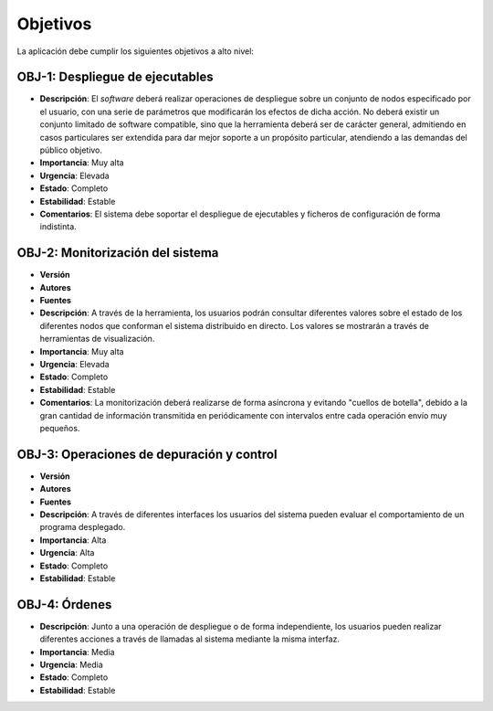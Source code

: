 Objetivos
=========

La aplicación debe cumplir los siguientes objetivos a alto nivel:

OBJ-1: Despliegue de ejecutables
-------------------------------------

- **Descripción**: El *software* deberá realizar operaciones de despliegue sobre un conjunto de nodos especificado por el usuario, con una serie de parámetros que modificarán los efectos de dicha acción. No deberá existir un conjunto limitado de software compatible, sino que la herramienta deberá ser de carácter general, admitiendo en casos particulares ser extendida para dar mejor soporte a un propósito particular, atendiendo a las demandas del público objetivo.
- **Importancia**: Muy alta
- **Urgencia**: Elevada
- **Estado**: Completo
- **Estabilidad**: Estable
- **Comentarios**: El sistema debe soportar el despliegue de ejecutables y ficheros de configuración de forma indistinta.


OBJ-2: Monitorización del sistema
--------------------------------------

- **Versión**
- **Autores**
- **Fuentes**
- **Descripción**: A través de la herramienta, los usuarios podrán consultar diferentes valores sobre el estado de los diferentes nodos que conforman el sistema distribuido en directo. Los valores se mostrarán a través de herramientas de visualización.
- **Importancia**: Muy alta
- **Urgencia**: Elevada
- **Estado**: Completo
- **Estabilidad**: Estable
- **Comentarios**: La monitorización deberá realizarse de forma asíncrona y evitando "cuellos de botella", debido a la gran cantidad de información transmitida en periódicamente con intervalos entre cada operación envío muy pequeños.


OBJ-3: Operaciones de depuración y control
-----------------------------------------------

- **Versión**
- **Autores**
- **Fuentes**
- **Descripción**: A través de diferentes interfaces los usuarios del sistema pueden evaluar el comportamiento de un programa desplegado.
- **Importancia**: Alta
- **Urgencia**: Alta
- **Estado**: Completo
- **Estabilidad**: Estable

OBJ-4: Órdenes
-------------------

- **Descripción**: Junto a una operación de despliegue o de forma independiente, los usuarios pueden realizar diferentes acciones a través de llamadas al sistema mediante la misma interfaz.
- **Importancia**: Media
- **Urgencia**: Media
- **Estado**: Completo
- **Estabilidad**: Estable

.. 
    - **Versión**
    - **Autores**
    - **Fuentes**
    - **Descripción**
    - **Subobjetivos**
    - **Importancia**
    - **Urgencia**
    - **Estado**
    - **Estabilidad**
    - **Comentarios**